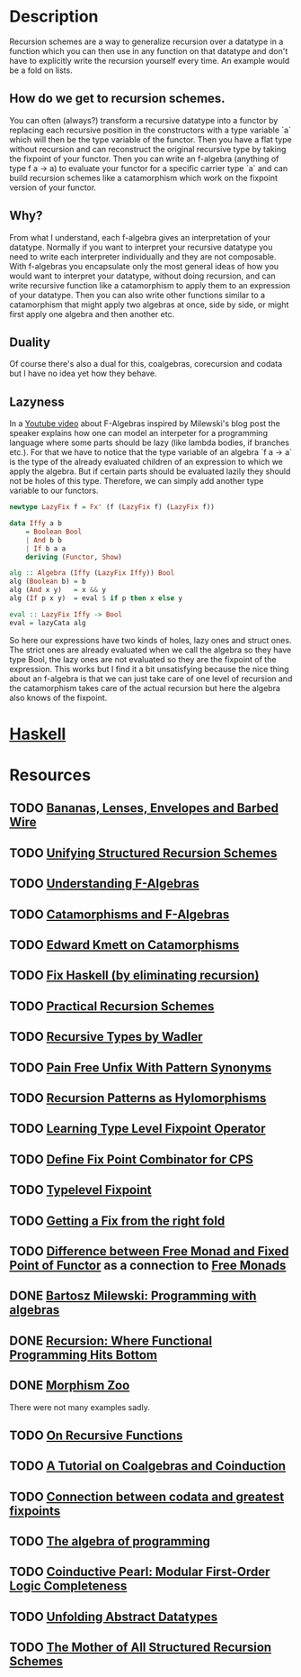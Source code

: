 * Description
Recursion schemes are a way to generalize recursion over a datatype in a function which you can then use in any function on that datatype and don't have to explicitly write the recursion yourself every time. An example would be a fold on lists.
** How do we get to recursion schemes.
You can often (always?) transform a recursive datatype into a functor by replacing each recursive position in the constructors with a type variable `a` which will then be the type variable of the functor. Then you have a flat type without recursion and can reconstruct the original recursive type by taking the fixpoint of your functor.
Then you can write an f-algebra (anything of type f a -> a) to evaluate your functor for a specific carrier type `a` and can build recursion schemes like a catamorphism which work on the fixpoint version of your functor.
** Why?
From what I understand, each f-algebra gives an interpretation of your datatype. Normally if you want to interpret your recursive datatype you need to write each interpreter individually and they are not composable.
With f-algebras you encapsulate only the most general ideas of how you would want to interpret your datatype, without doing recursion, and can write recursive function like a catamorphism to apply them to an expression of your datatype. Then you can also write other functions similar to a catamorphism that might apply two algebras at once, side by side, or might first apply one algebra and then another etc.
** Duality
Of course there's also a dual for this, coalgebras, corecursion and codata but I have no idea yet how they behave.
** Lazyness
In a [[https://www.youtube.com/watch?v=PK4SOaAGVfg][Youtube video]] about F-Algebras inspired by Milewski's blog post the speaker explains how one can model an interpeter for a programming language where some parts should be lazy (like lambda bodies, if branches etc.).
For that we have to notice that the type variable of an algebra `f a -> a` is the type of the already evaluated children of an expression to which we apply the algebra. But if certain parts should be evaluated lazily they should not be holes of this type. Therefore, we can simply add another type variable to our functors.
#+begin_src haskell
newtype LazyFix f = Fx' (f (LazyFix f) (LazyFix f))

data Iffy a b
    = Boolean Bool
    | And b b
    | If b a a
    deriving (Functor, Show)

alg :: Algebra (Iffy (LazyFix Iffy)) Bool
alg (Boolean b) = b
alg (And x y)   = x && y
alg (If p x y)  = eval $ if p then x else y

eval :: LazyFix Iffy -> Bool
eval = lazyCata alg
#+end_src
So here our expressions have two kinds of holes, lazy ones and struct ones. The strict ones are already evaluated when we call the algebra so they have type Bool, the lazy ones are not evaluated so they are the fixpoint of the expression.
This works but I find it a bit unsatisfying because the nice thing about an f-algebra is that we can just take care of one level of recursion and the catamorphism takes care of the actual recursion but here the algebra also knows of the fixpoint.
* [[file:playground/src/recursion-schemes.hs::module%20RecursionSchemes%20where][Haskell]]
* Resources
** TODO [[https://citeseerx.ist.psu.edu/viewdoc/download?doi=10.1.1.41.125&rep=rep1&type=pdf][Bananas, Lenses, Envelopes and Barbed Wire]]
** TODO [[http://www.cs.ox.ac.uk/jeremy.gibbons/publications/urs.pdf][Unifying Structured Recursion Schemes]]
** TODO [[https://bartoszmilewski.com/2013/06/10/understanding-f-algebras/][Understanding F-Algebras]]
** TODO [[https://medium.com/@olxc/catamorphisms-and-f-algebras-b4e91380d134][Catamorphisms and F-Algebras]]
** TODO [[https://www.schoolofhaskell.com/user/edwardk/recursion-schemes/catamorphisms][Edward Kmett on Catamorphisms]]
** TODO [[https://github.com/sellout/recursion-scheme-talk/blob/master/recursion-scheme-talk.org][Fix Haskell (by eliminating recursion)]]
** TODO [[https://jtobin.io/practical-recursion-schemes][Practical Recursion Schemes]]
** TODO [[http://homepages.inf.ed.ac.uk/wadler/papers/free-rectypes/free-rectypes.txt][Recursive Types by Wadler]]
** TODO [[https://mpickering.github.io/posts/2014-11-27-pain-free.html][Pain Free Unfix With Pattern Synonyms]]
** TODO [[https://haslab.uminho.pt/alcino/publications/recursion-patterns-hylomorphisms][Recursion Patterns as Hylomorphisms]]
** TODO [[https://debasishg.blogspot.com/2012/01/learning-type-level-fixpoint-combinator.html][Learning Type Level Fixpoint Operator]]
** TODO [[https://stackoverflow.com/questions/35918279/define-fix-point-combinator-in-continuation-passing-style][Define Fix Point Combinator for CPS]]
** TODO [[https://jto.github.io/articles/typelevel-fix/][Typelevel Fixpoint]]
** TODO [[https://wiki.haskell.org/wikiupload/1/14/TMR-Issue6.pdf][Getting a Fix from the right fold]]
** TODO [[https://stackoverflow.com/questions/17307416/difference-between-free-monads-and-fixpoints-of-functors][Difference between Free Monad and Fixed Point of Functor]] as a connection to [[file:free-monad.org::*Description][Free Monads]]
** DONE [[https://www.youtube.com/watch?v=-98fR9VmLbQ][Bartosz Milewski: Programming with algebras]]
** DONE [[https://www.youtube.com/watch?v=24UoRaoKLjM][Recursion: Where Functional Programming Hits Bottom]]
** DONE [[https://github.com/vmchale/morphism-zoo][Morphism Zoo]]
   CLOSED: [2020-10-07 Mi 11:37]
There were not many examples sadly.
** TODO [[https://deniskyashif.com/2019/05/15/on-recursive-functions/][On Recursive Functions]]
** TODO [[http://citeseerx.ist.psu.edu/viewdoc/download;jsessionid=598DCE2004D01B4F2AA2F5202A20665A?doi=10.1.1.37.1418&rep=rep1&type=pdf][A Tutorial on Coalgebras and Coinduction]]
** TODO [[https://mathoverflow.net/questions/128262/connection-between-codata-and-greatest-fixed-points][Connection between codata and greatest fixpoints]]
** TODO [[https://themattchan.com/docs/algprog.pdf][The algebra of programming]]
** TODO [[http://citeseerx.ist.psu.edu/viewdoc/summary?doi=10.1.1.299.722][Coinductive Pearl: Modular First-Order Logic Completeness]]
** TODO [[http://www.cs.ox.ac.uk/jeremy.gibbons/publications/adt.pdf][Unfolding Abstract Datatypes]]
** TODO [[http://www.cs.ox.ac.uk/people/nicolas.wu/papers/Hylomorphisms.pdf][The Mother of All Structured Recursion Schemes]]
